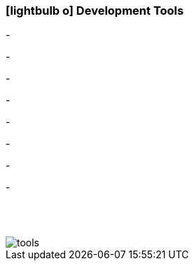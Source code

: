 :icons: font
:linkattrs:

=== icon:lightbulb-o[size=1x,role=black] Development Tools ===

[CI, header="Processes(BPMN2)"]
-
[CI, header="Integration rules"]
-
[CI, header="Datamodel"]
-
[CI, header="Dataqueries"]
-
[CI, header="Forms"]
-
[CI, header="Businessrules"]
-
[CI, header="i18n"]
-
[CI, header="Documents"]
-


{nbsp} +
{nbsp} +

[.desktop-xidden.imageblock.left.width800]
image::web/images/tools.svgz[]
